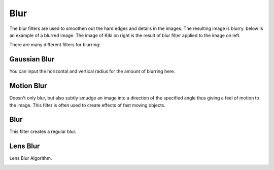.. meta::
   :description:
        Overview of the blur filters.

.. metadata-placeholder

   :authors: - Raghavendra Kamath <raghavendr.raghu@gmail.com>
   :license: GNU free documentation license 1.3 or later.

.. index:: Filters, Blur, Gaussian Blur
.. _blur_filters.rst:

====
Blur
====

The blur filters are used to smoothen out the hard edges and details in the images. The resulting image is blurry.
below is an example of a blurred image. The image of Kiki on right is the result of blur filter applied to the image on left.

.. image:: /images/filters/Blur.png

There are many different filters for blurring:

Gaussian Blur
-------------

You can input the horizontal and vertical radius for the amount of blurring here.

.. image:: /images/filters/Gaussian-blur.png

Motion Blur
-----------

Doesn't only blur, but also subtly smudge an image into a direction of the specified angle thus giving a feel of motion to the image. This filter is often used to create effects of fast moving objects.

.. image:: /images/filters/Motion-blur.png

Blur
----

This filter creates a regular blur.

.. image:: /images/filters/Blur-filter.png

Lens Blur
---------

Lens Blur Algorithm.

.. image:: /images/filters/Lens-blur-filter.png
